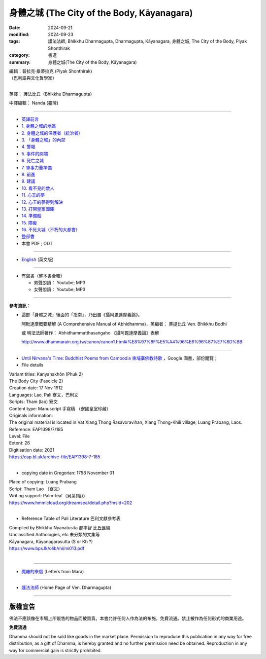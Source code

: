 ===============================================
身體之城 (The City of the Body, Kāyanagara)
===============================================

:date: 2024-09-21
:modified: 2024-09-23
:tags: 護法法師, Bhikkhu Dharmagupta, Dharmagupta, Kāyanagara, 身體之城, The City of the Body, Plyak Shonthirak
:category: 書選
:summary: 身體之城(The City of the Body, Kāyanagara)

| 編輯：普拉克·桑蒂拉克 (Plyak Shonthirak)
| （巴利語與文化哲學家）
|

英譯： 護法比丘（Bhikkhu Dharmagupta）

中譯編輯： Nanda (臺灣)

------

- `英譯前言 <{filename}kaayanagara-intr%zh.rst>`_ 
- `1. 身體之城的地區 <{filename}kaayanagara01%zh.rst>`_ 
- `2. 身體之城的保護者（統治者） <{filename}kaayanagara02%zh.rst>`_ 
- `3. 「身體之城」的內部 <{filename}kaayanagara03%zh.rst>`_ 
- `4. 警報 <{filename}kaayanagara04%zh.rst>`_ 
- `5. 事件的開端 <{filename}kaayanagara05%zh.rst>`_ 
- `6. 死亡之城 <{filename}kaayanagara06%zh.rst>`_ 
- `7. 軍事力量準備 <{filename}kaayanagara07%zh.rst>`_ 
- `8. 前進 <{filename}kaayanagara08%zh.rst>`_ 
- `9. 建議 <{filename}kaayanagara09%zh.rst>`_ 
- `10. 看不見的敵人 <{filename}kaayanagara10%zh.rst>`_ 
- `11. 心王的夢 <{filename}kaayanagara11%zh.rst>`_ 
- `12. 心王的夢得到解決 <{filename}kaayanagara12%zh.rst>`_ 
- `13. 打開皇家國庫 <{filename}kaayanagara13%zh.rst>`_ 
- `14. 準備船 <{filename}kaayanagara14%zh.rst>`_ 
- `15. 障礙 <{filename}kaayanagara15%zh.rst>`_ 
- `16. 不死大城（不朽的大都會） <{filename}kaayanagara16%zh.rst>`_ 

- `整部書 <{filename}kaayanagara-full-texts%zh.rst>`_ 
- 本書 PDF ; ODT

----

- `English <{filename}kaayanagara-full-texts-english%zh.rst>`_ (英文版)

------

.. _audiobook:

- 有聲書（整本書合輯）

  * 男聲朗讀： Youtube; MP3

  * 女聲朗讀： Youtube; MP3

----

**參考資訊：** 

- 這部「身體之城」後面的「指南」，乃出自《攝阿毘達摩義論》。

  阿毗達摩概要精解 (A Comprehensive Manual of Abhidhamma)，英編者： 菩提比丘 Ven. Bhikkhu Bodhi

  或 明法法師著作： Abhidhammatthasaṅgaho 《攝阿毘達摩義論》表解

  http://www.dhammarain.org.tw/canon/canon1.html#%E8%97%8F%E5%A4%96%E6%96%87%E7%8D%BB

------

- `Until Nirvana's Time: Buddhist Poems from Cambodia 柬埔寨佛教詩歌 <https://books.google.com.tw/books?id=YFR1EAAAQBAJ&pg=PA273&lpg=PA273&dq=K%C4%81yanagara&source=bl&ots=ZL1o7UrDO6&sig=ACfU3U2nht0NvMFT8EEY5Xa8fjcrXJSqgA&hl=zh-TW&sa=X&ved=2ahUKEwjy04zfhN2GAxV5m68BHU8mDNYQ6AF6BAgTEAM#v=onepage&q=K%C4%81yanagara&f=false>`_ ，Google 圖書，部份閱覽；

- File details

|   Variant titles: Kanyanakhòn (Phuk 2)
|   The Body City (Fascicle 2)
|   Creation date: 17 Nov 1912
|   Languages: Lao, Pali  寮文，巴利文
|   Scripts: Tham (lao)   寮文
|   Content type: Manuscript  手寫稿 （寮國皇室珍藏）
|   Originals information:
|   The original material is located in Vat Xiang Thong Rasavoravihan, Xiang Thong-Khili village, Luang Prabang, Laos.
|   Reference: EAP1398/7/185
|   Level: File
|   Extent: 26
|   Digitisation date: 2021
|   https://eap.bl.uk/archive-file/EAP1398-7-185
|   

- copying date in Gregorian: 1758 November 01

|   Place of copying: Luang Prabang
|   Script:   Tham Lao （寮文）
|   Writing support: Palm-leaf（貝葉(經)）
|   https://www.hmmlcloud.org/dreamsea/detail.php?msid=202
|   

- Reference Table of Pali Literature 巴利文獻參考表 

|   Compiled by Bhikkhu Nyanatusita 都率智 比丘匯編
|   Unclassified Anthologies, etc  未分類的文集等
|   Kāyanagara, Kāyanagarasutta (S or Kh ?)
|   https://www.bps.lk/olib/mi/mi013.pdf
|   

------

- `魔羅的來信 <{filename}../../lib/ajahn-punnadhammo/letters-from-mara/letters-from-mara%zh.rst>`_ (Letters from Mara)

------

- `護法法師 <{filename}../master-dharmagupta%zh.rst>`_  (Home Page of Ven. Dharmagupta)

------

版權宣告
~~~~~~~~~~~

佛法不應該像在市場上所販售的物品而被買賣。本書允許任何人作為法的布施，免費流通。禁止被作為任何形式的商業用途。

**免費流通**

Dhamma should not be sold like goods in the market place. Permission to reproduce this publication in any way for free distribution, as a gift of Dhamma, is hereby granted and no further permission need be obtained. Reproduction in any way for commercial gain is strictly prohibited.

..
  09-23 modi. PDF ; ODT suspended; repair lingking of 護法法師
  09-22 add english version
  2024-09-21; create rst on 2024-09-21
